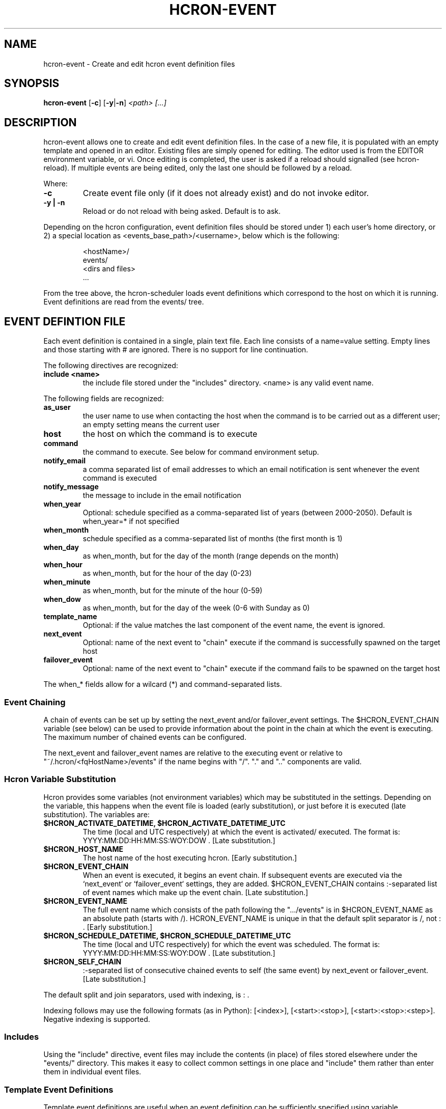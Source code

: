 .TH HCRON-EVENT "1" "April 2010" "hcron 0.15" ""
.SH NAME
hcron-event \- Create and edit hcron event definition files
.SH SYNOPSIS
.B hcron-event
.RB [ -c ]
.RB [ -y | -n ]
.I "<path> [...]"

.SH DESCRIPTION
hcron-event allows one to create and edit event definition files. In the
case of a new file, it is populated with an empty template and opened in
an editor. Existing files are simply opened for editing. The editor used
is from the EDITOR environment variable, or vi. Once editing is completed,
the user is asked if a reload should signalled (see hcron-reload). If
multiple events are being edited, only the last one should be followed
by a reload.

.PP
Where:

.TP
.B -c
Create event file only (if it does not already exist) and do not invoke
editor.

.TP
.B -y | -n
Reload or do not reload with being asked. Default is to ask.

.PP
Depending on the hcron configuration, event definition files should be
stored under 1) each user's home directory, or 2) a special location as
<events_base_path>/<username>, below which is the following:

.RS
.nf
\.hcron/
  <hostName>/
    events/
      <dirs and files>
  ...
.fi
.RE

.PP
From the tree above, the hcron-scheduler loads event definitions which
correspond to the host on which it is running. Event definitions are read
from the events/ tree.

.SH EVENT DEFINTION FILE
.PP
Each event definition is contained in a single, plain text file. Each
line consists of a name=value setting. Empty lines and those starting
with # are ignored. There is no support for line continuation.

.PP
The following directives are recognized:

.TP
.B include <name>
the include file stored under the "includes" directory. <name> is any
valid event name.

.PP
The following fields are recognized:

.TP
.B as_user
the user name to use when contacting the host when the command is
to be carried out as a different user; an empty setting means the
current user

.TP
.B host
the host on which the command is to execute

.TP
.B command
the command to execute. See below for command environment setup.

.TP
.B notify_email
a comma separated list of email addresses to which an email
notification is sent whenever the event command is executed

.TP
.B notify_message
the message to include in the email notification

.TP
.B when_year
Optional: schedule specified as a comma-separated list of years (between
2000-2050). Default is when_year=* if not specified

.TP
.B when_month
schedule specified as a comma-separated list of months (the
first month is 1)

.TP
.B when_day
as when_month, but for the day of the month (range depends
on the month)

.TP
.B when_hour
as when_month, but for the hour of the day (0-23)

.TP
.B when_minute
as when_month, but for the minute of the hour (0-59)

.TP
.B when_dow
as when_month, but for the day of the week (0-6 with Sunday
as 0)

.TP
.B template_name
Optional: if the value matches the last component of the event
name, the event is ignored.

.TP
.B next_event
Optional: name of the next event to "chain" execute if the command
is successfully spawned on the target host

.TP
.B failover_event
Optional: name of the next event to "chain" execute if the command
fails to be spawned on the target host

.PP
The when_* fields allow for a wilcard (*) and command-separated lists.

.SS Event Chaining

.PP
A chain of events can be set up by setting the next_event and/or
failover_event settings. The $HCRON_EVENT_CHAIN variable (see below)
can be used to provide information about the point in the chain at
which the event is executing. The maximum number of chained events
can be configured.

The next_event and failover_event names are relative to the executing
event or relative to "~/.hcron/<fqHostName>/events" if the name begins
with "/". "." and ".." components are valid.

.SS Hcron Variable Substitution

.PP
Hcron provides some variables (not environment variables) which may be
substituted in the settings. Depending on the variable, this happens
when the event file is loaded (early substitution), or just before it
is executed (late substitution). The variables are:

.TP
.B "$HCRON_ACTIVATE_DATETIME, $HCRON_ACTIVATE_DATETIME_UTC"
The time (local and UTC respectively) at which the event is activated/
executed. The format is: YYYY:MM:DD:HH:MM:SS:WOY:DOW . [Late substitution.]

.TP
.B $HCRON_HOST_NAME
The host name of the host executing hcron. [Early substitution.]

.TP
.B "$HCRON_EVENT_CHAIN"
When an event is executed, it begins an event chain. If subsequent
events are executed via the `next_event` or `failover_event` settings,
they are added. $HCRON_EVENT_CHAIN contains :-separated list of event
names which make up the event chain. [Late substitution.]

.TP
.B "$HCRON_EVENT_NAME"
The full event name which consists of the path following the
".../events" is in $HCRON_EVENT_NAME as an absolute path (starts
with /). HCRON_EVENT_NAME is unique in that the default split separator
is /, not : . [Early substitution.]

.TP
.B "$HCRON_SCHEDULE_DATETIME, $HCRON_SCHEDULE_DATETIME_UTC"
The time (local and UTC respectively) for which the event was scheduled.
The format is: YYYY:MM:DD:HH:MM:SS:WOY:DOW . [Late substitution.]

.TP
.B $HCRON_SELF_CHAIN
:-separated list of consecutive chained events to self (the same event) by
next_event or failover_event. [Late substitution.]

.PP
The default split and join separators, used with indexing, is : .

.PP
Indexing follows may use the following formats (as in Python): [<index>],
[<start>:<stop>], [<start>:<stop>:<step>]. Negative indexing is supported.

.SS Includes

.PP
Using the "include" directive, event files may include the contents (in
place) of files stored elsewhere under the "events/" directory. This makes it
easy to collect common settings in one place and "include" them rather
than enter them in individual event files.

.SS Template Event Definitions

.PP
Template event definitions are useful when an event definition can be
sufficiently specified using variable substitutions. Typical use cases
are when only the host field of the event definition changes and this
information is available from one of the components of the $HCRON_EVENT_NAME.
The required symbolic (or hard) links are then made to the template.

.SS Command Environment Setup

.PP
When executing the command, the user environment is NOT set up
automatically. It is left to the user to set up the environment
in which the command is to run. This is advantageous because:

.IP \[bu] 2
it does not force a performance penalty for potentially unnecessary
initialization

.IP \[bu] 2
the user may initialize the environment in a particular way, which
may not necessarily be as in a full interactive session.

.PP
Environment initialization is shell-specific. The following may be
used for the sh-type (e.g., sh, bash, ksh) shells:

.IP ". /etc/profile"
the system environment configuration

.IP ". ~/.profile"
the user environment configuration

.PP
The csh-type (e.g., csh, tcsh) shells use various environment
configuration files. The following may be used:

.IP "source /etc/cshrc"
the system environment configuration

.IP "source /etc/.login"
another system environment configuration, usually done after /etc/cshrc

.IP "source ~/.cshrc"
the user environment configuration (read when a csh shell starts)

.IP "source ~/.login"
the user environment configuration (read after ~/.cshrc, at login time
only)

.PP
See the example below which performs environment configuration.

.SH EXAMPLES
.PP
An event definition to append "hello world" to the end of a file, at
every 10 minutes, and send an email notification would look like:

.RS
.nf
as_user=
host=mymachine.xyz
command=echo "hello world" >> /tmp/hello
notify_email=myself@xyz
notify_msg=Message sent!
when_month=*
when_day=*
when_hour=*
when_minute=0,10,20,30,40,50
when_dow=*
.fi
.RE

.PP
An event definition to write the current environment settings to a file
in the user's home, at 12 midnight, every day. Note: the user uses a
sh-type shell; both the system and user profiles are read:

.RS
.nf
as_user=
host=mymachine.xyz
command=. /etc/profile; . ~/.profile; rm -f ~/my_env; env > ~/my_env
notify_email=myself@xyz
notify_msg=~/my_env has been updated
when_month=*
when_day=*
when_hour=0
when_minute=0
when_dow=*
.fi
.RE

.SS Using Variable Substitution

.PP
An event definition to write run a cleanup command every 1am on a number of hosts:

.RS
.nf
as_user=
host=$HCRON_EVENT_NAME[-1]
command=cleanup
notify_email=
notify_msg=
when_month=*
when_day=*
when_hour=1
when_minute=0
when_dow=*
.fi
.RE

with an event file tree of as below, with all files exactly as above:

.RS
.nf
.../
  events/
    cleanup/
      machine_room/
        mach1.xyz.com
        mach2.xyz.com
        mach3.xyz.com
        mach4.xyz.com
.fi
.RW

.SS Using the include Directive.

.RS
.nf
include /vars~
as_user=
host=mymachine.xyz
...
.fi

.SH ENVIRONMENT VARIABLES
.TP
EDITOR
Specifies the editor to use.

.SH SEE ALSO
hcron(7), hcron-info(1), hcron-reload(1), hcron-scheduler(8)

.SH AUTHOR
Written by John Marshall.

.SH "REPORTING BUGS"
Report bugs to <xyz@xyz>.

.SH COPYRIGHT
Copyright \(co 2008-2010 Environment Canada.
.br
This is free software.  You may redistribute copies of it under the terms of
the GNU General Public License <http://www.gnu.org/licenses/gpl.html>.
There is NO WARRANTY, to the extent permitted by law.

